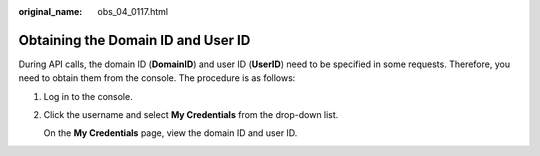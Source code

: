 :original_name: obs_04_0117.html

.. _obs_04_0117:

Obtaining the Domain ID and User ID
===================================

During API calls, the domain ID (**DomainID**) and user ID (**UserID**) need to be specified in some requests. Therefore, you need to obtain them from the console. The procedure is as follows:

#. Log in to the console.

#. Click the username and select **My Credentials** from the drop-down list.

   On the **My Credentials** page, view the domain ID and user ID.
